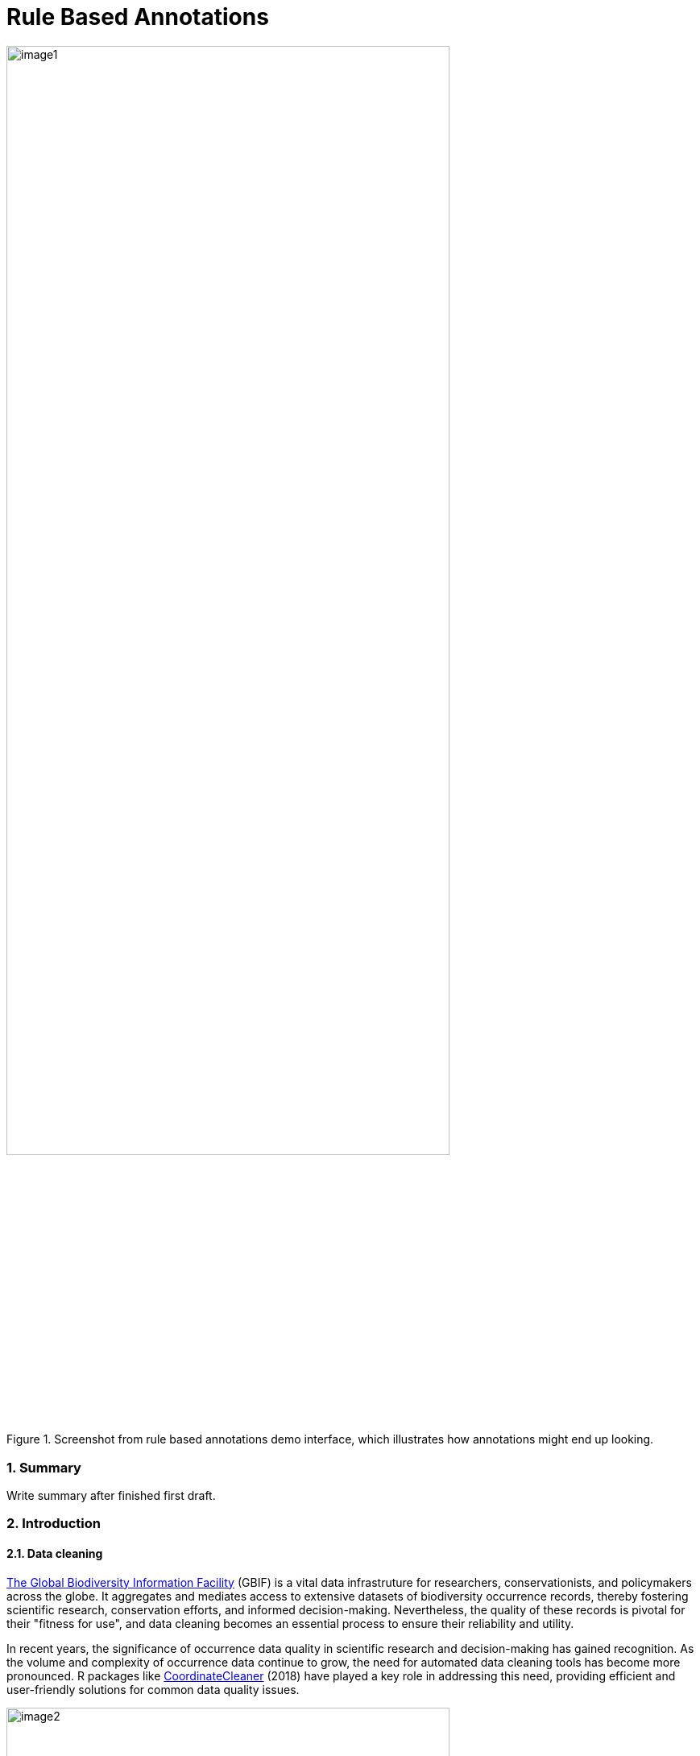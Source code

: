 = Rule Based Annotations

:authorcount: 5
:author_1: John Waller
:author_2: Tim Robertson
:author_3: Morten Høft
:author_4: Andrea Hahn
:author_5: Joe Miller 
:toc: left
:toclevels: 3
:numbered:
:revnumber: 0.1
:revdate: September 2023
:title-logo-image: img/image1.png
:imagesdir: img/
:license: https://creativecommons.org/licenses/by-sa/4.0/

.Screenshot from rule based annotations demo interface, which illustrates how annotations might end up looking. 
image::image1.png[width=80%]

=== Summary 

Write summary after finished first draft. 

=== Introduction 

==== Data cleaning

https://www.gbif.org/[The Global Biodiversity Information Facility] (GBIF) is a vital data infrastruture for researchers, conservationists, and policymakers across the globe. It aggregates and mediates access to extensive datasets of biodiversity occurrence records, thereby fostering scientific research, conservation efforts, and informed decision-making. Nevertheless, the quality of these records is pivotal for their "fitness for use", and data cleaning becomes an essential process to ensure their reliability and utility.

In recent years, the significance of occurrence data quality in scientific research and decision-making has gained  recognition. As the volume and complexity of occurrence data continue to grow, the need for automated data cleaning tools has become more pronounced. R packages like https://docs.ropensci.org/CoordinateCleaner/[CoordinateCleaner] (2018) have played a key role in addressing this need, providing efficient and user-friendly solutions for common data quality issues. 

.Lions in Europe and North America? It is common for GBIF maps to be confusing for users. Most GBIF users are not interested in records from zoos, fossils, or locations that might just be wrong, and GBIF mediated data is often not consistently rich enough to filter unwanted records.
image::image2.png[width=80%]


==== Fixing at source 

A competeing viewpoint with regard to data cleaning is to "fix at source". Fixing GBIF occurrence data at the source, such as reaching out to data publishers to address issues and errors in their datasets, is an ideal approach in theory. However, in practice, this approach often encounters challenges, primarily because publishers may not respond to emails or communication attempts. It's essential to bear in mind that rule-based annotations can contribute to rectifying data problems at their origin as well. Additionally, it is often the case that records do not need to be fixed, but merely are  not acceptable for a certain application, such as species distribution mapping. 

.A rule is a combination of geographic, taxonomic, and geographic information that facilitates data cleaning or analysis.
==== Motivation 

Automated solutions, like CoordinateCleaner, while valuable tools for data cleaning, may be considered incomplete in certain contexts due to their limited flexibility and potential to miss edge cases. A rule-based annotation system, on the other hand, allows users to make data quality decisions that fit their use case in a more granular way. 

.Any system that attempts to solve every problem will solve none. 
==== Complexity vs usability 

Annotation systems, like any software or tool, have the potential to become unusable when they become overly complicated. 

One goal of a our rule-based annotation system is to make it accessible to a broad user base, including researchers, scientists, and casual users. If the system becomes overly complex, it can discourage potential users who may not have a deep technical background or a lot of time, but still have valuable feedback. 

A rule-based annotation system, especially one used for annotating complex datasets like GBIF occurrence records, must strike a delicate balance between complexity and usability. 

==== Controlled vocabulary 

One of the key ways to increase usability and complexity is to introduce a controlled vocabulary. 

."Penguins released in Norway". While the most accurate description of this event is the sentence above, a more useful rule might be "Penguins in Norway are suspicious" .
image::penguins.png[]

Using a small controlled vocabulary over in an annotation system offers several advantages to downstream users. While controlled vocabularies offer simplicity, it's essential to strike a balance. Overly restrictive controlled vocabularies can limit the ability to annotate all concepts. Therefore, finding the right level of granularity and flexibility within the controlled vocabulary is key to reaping the benefits while accommodating the specific needs of the annotation user.


.Example annotation that marks any occurrences of lions in Greenland as suspicious. It is left to the users to decide what to do with this information. 
image::image3.png[width=80%]

==== Focus on location

Another way to limited the complexity of an annotation system is too limit the scope. 

We've made a deliberate choice to concentrate on location rule-based annotations for biodiversity occurrences. This decision stems from our goal to streamline and focus our efforts while addressing the most https://github.com/gbif/portal-feedback/issues?q=is%3Aissue+location+[a prevalent type of feedback we receive at GBIF]. 

It's important to note, however, that the concept of rule-based annotations is inherently extensible. While our initial focus centers on location data, the same framework and principles can be applied to other areas of data quality improvement within the GBIF context. This adaptability allows us to remain responsive to evolving user needs and feedback, ensuring that our efforts can be broadened to encompass other data quality challenges in the future. Ultimately, our aim is to create a flexible and scalable solution that can continue to benefit the biodiversity community as a whole.

==== Comparison with other species location databases

Other efforts exist to catalogue the ranges of the living world: 

* https://www.iucnredlist.org/resources/spatial-data-download[IUCN range maps]
* https://mol.org/[Map of life]
* https://www.inaturalist.org/pages/atlases[iNaturalist atlases]

While these efforts are exteremely useful and well-developed, none of them are expressely focussed on data quality. Namely, none of these systems allow users to easily state with a simple controlled vocabulary and rules where occurrences for a species are likley and unlikley. 

.Our system allows users to annoate at an granular scale. For example, this annoation marks all occurrences that happen to be near this greenhouse as "managed".
image::image4.png[]

=== Techinical Details

==== Rules

A basic rule in our system looks like this. 

`rule` ->  `taxon` in `geo-polygon` are `controlled vocab`  

In our system a `geo-polygon` is a https://en.wikipedia.org/wiki/Well-known_text_representation_of_geometry[Well-Known Text] (WKT) object. A `geo-polygon` could also be the name of a place that eventually maps to a WKT polygon (like a country code or gadm code). 

.simple example rules
[width="100%",options="footer"]
|====================
|`rule` -> *Lions* in *Greenland* are *suspicious*
|`rule` -> *Penguins* in *Norway* are *suspicious*
|`rule` -> *Penguins* in *WKT* are *native*
|`rule` -> *Lions* in *Ocean* are *suspicious*
|====================

A `taxon` in our system is going to be a GBIF `taxonKey` so rules are more likely to look like this in practice. 

.taxonKey rules
[width="100%",options="footer"]
|====================
|`rule` -> *5219404* in *Greenland* are *suspicious*
|`rule` -> *5284* in *Norway* are *suspicious*
|`rule` -> *5284* in *WKT* are *native*
|`rule` -> *5219404* in *Ocean* are *suspicious*
|====================

==== Rule extensions 

We have found in initial testing that only being able to annotate land areas (a geo-polygon) is restrictive, so it is anticipated that certain extensions to this basic formula might be supported. 

For example, often occurrence records can be supicious but still be in a somewhat plausible location. A natural way to handle such cases would be to allow for rules with GBIF `datasetKey`. 

`rule` ->  `taxon` in `geo-polygon` and `datasetKey` are `controlled vocab`  

For example, 

`rule` -> *Lions* in *South Africa* and *datasetKey* are *suspicious*

Another natural extension might be GBIF `basisOfRecord`. 

For example, https://data-blog.gbif.org/post/country-centroids/[country centroid] locations are often only suspicious for museum specimens, so a user could define a rule that captures this knowledge. 

`rule` -> *Lions* in *Centroid of South Africa* and *Preserved Specimen* are *suspicious*

"Centroid of South Africa" would, of course, be defined by some WKT object like a circle or a polygon. 

Finally, there might be other fields that might make good qualifiers/extensions, like `year`.  

==== Rulesets 

A `ruleset` is a collection of `rules`. 

For example, a `ruleset`  could be "Annotations of the Genus Leo", and it could look something like the table below. 

.Example ruleset
[width="100%",options="footer"]
|====================
|`rule` -> *Lions* in *Greenland* are *Suspicious*
|`rule` -> *Lions* in *Ocean* are *Suspicious*
|`rule` -> *Lions* in *South Africa* are *Native*
|`rule` -> *Lions* in *WKT polygon of National Park* are *Native*
|`rule` -> *Lions* in *WKT polygon of Zoo* are *Managed*
|`rule` -> *Lions* in *Centroid of SA* and *Preserved Specimens* are *Suspicious*
|====================

==== Projects 

A `project` is a collection of `rulesets`.   

(add section about permissions and collaboration) 

Projects are designed to allow for collaboration between users and logical grouping of `rulesets`. For example, a `ruleset` could focus on Lions, but be part of a bigger `project` about cleaning up Mammal occurrence records. 

.Example Project Mammals
[width="100%",options="footer"]
|====================
|`ruleset` | Annotations of Lions based on Field Guide
|`ruleset` | Annotations of Mammals that are not in the Ocean
|`ruleset` | Suspicious Zoo Locations of North America
|`ruleset` | Adapted iNaturalist atlases of Mammals
|`ruleset` | Suspicious Centroid locations for Museum Specimens
|====================

Note how a `project` can encode knowledge from other sources into a `ruleset`, such as https://www.inaturalist.org/pages/atlases[iNaturalist atlases]. 

==== Sharing rules 

It is also anticipated that a desirable feature would allow users to "borrow" `rule` from another `ruleset` and assign a new taxonKey or extension. This will reduce the storage strains on GBIF and prevent dupicate work.  

For example, a common `rule` might be to mark something in the ocean as suspicious. A user should be able apply this rule to a new taxonKey without creating a new ocean polygon every time. 

==== Voting 

For downstream users, deciding which `rule` and `rulesets` to use might become challenging without some quality control. Currently, we imagine a simple upvote-downvote system on `rule`, `ruleset`, and perhaps `project`. With voting users could see what annotations are supported by the broader community, and create cleaning scripts that are only use annoatations supported by the community. 

Additionally, voting could provide protection against **vandalism**. 

==== Higher taxonomy 

Another useful feature would be the ability to *cast* a `rule` down to all child taxa. Annotating higher taxonomy is harder than annotating at the species level because you have to be cofident, the annotation at the higher level fits all child taxa. 

.A map of amphibian occurrences on GBIF. It is well known there are no amphibians in Antartica. However, we see from the map that one occurrence point still appears there in error. 
image::amphibians.png[]

Given the distribution of Amphibians, a good rule for the high taxon Amphibians would be : 

`rule` -> *Amphibians* in *Antartica* are *Suspicious*

Once challenge is that is is hard to downcast annotations like "Native" to lower levels, since species of a big group tend not to be "Native" to exactly the same areas. 

==== Exceptions to rules 

Creating cast-down annotations can be hard due to several reasons related to the nature of the task and **exceptions to the rule**. An exclusion rule could be efficient for higher level downcasting of rules. 

For example, a rule could exclude a certain group 

`rule` -> `taxon` in `geo-polygon` are `controlled vocabulary` except `taxon x`

`rule` -> *Amphibians* in *Antartica* are *Suspicious* except **Antartic frogs** 

.https://edition.cnn.com/2020/04/23/world/antarctica-first-frog-species-scn/index.html[Frog article]
image::frogs.png[]

A work around to *rule exceptions* could of course be rules that simply *conflict*.  

==== Conflicting rules 

Inevitably, there are going to be rules created in our system that conflict. For example, a user might mark and area as "Native", while another user will mark the same area as "Suspicious". 

In our rule-based system, unlike perhaps other platforms, we are not striving to create a single ground truth. We aim only to have a collection of useful opinions, and we leave it to the end user to decide what to do with the information.  

==== Controlled vocabulary 

We might consider using the prexisting vocabulary, although we are attempting to annotate land area (ranges) more than we are attempting annotate occurrence records. 

https://registry.gbif.org/vocabulary/DegreeOfEstablishment/concepts

Below is the working controlled vocabulary for location-based annotations. 

.Controlled vocabulary for locations
[width="100%",options="header,footer"]
|====================
|  term | definition
| Native| Refers to the natural geographic range where a species or organism historically evolved and occurs without human intervention.
| Introduced | Refers to the geographic area where non-native organisms have been intentionally or accidentally introduced and established
| Managed    | Encompasses the geographic area where specific species are actively controlled, conserved, or manipulated by human intervention.
| former     |  Denotes the historical geographic area where a species once naturally occurred but no longer does due to various factors.
| Vagrant    | Describes sporadic occurrences of a species far outside its usual habitat or distribution, often due to rare or accidental dispersal events.
| Suspicious | Occurrences occuring in the designated area might be in error in some way. 
|====================

This vocabulary is meant to be a compormise between modeling species ranges and establishment means accurately, while not being overly complex. 

.Example mappings
[width="100%",options="header,footer"]
|====================
|concept    |	example
|native	    | extant
|native	    | endemic
|native	    | indigenous
|native	    | breeding
|native	    | non-breeding
|introduced |	assisted colonization
|introduced	| invasive
|introduced	| non native range
|managed	| location is captive range
|managed	| location is botanical garden
|managed	| location is zoo
|managed	| cultivated in glasshouse
|suspicious	| location is in the ocean
|suspicious	| zero-zero coordinate
|suspicious	| centroid
|suspicious	| area too far north for taxon
|suspicious	| area too high elevation for taxon
|suspicious	| area is natural history museum
|former	    | fossil range
|former	    | extinct
|former	    | historic
|vagrant    | migrant
|====================

The current vocabulary might change in the future. Namely, there has been some discussion introducing hierarchy such that perhaps certain terms map to `present` or `absent` for example. 

.A burning question at this point might be why not annotate occurrences directly? 
==== Why not annotate occurrenes directly?

Annotating land areas (and extensions) provide at least two advanateges over annotating occurrences: 

1. Avoids the use of https://www.gbif.org/news/2M3n65fHOhvq4ek5oVOskc/new-processing-routine-improves-stability-of-gbif-occurrence-ids[unstable gbifIds]. 
2. Allows for future occurrences to benefit from the annotation. 

=== User Guide 

If you are reading this you have been approached as potential pilot annotator. 

*This section will be completed once the UI matures a bit.* 

==== Good annotations

While there is not absolute definition of a good annotation and a bad one. Good annotations usually have a few properties: 

1. Good annotations usually don't use extremely complex polygons. If you find yourself needing to trace the coastline of Italy, you might be making a bad annotation. A good annotation should take into account a little bit of buffer to take into account occurrence record uncertainty. 
2. Good annotations take into account future occurrence records. Remember that your annotations should be able to fit future occurrence fairly well. 
3. Good annotations also try to think about higher taxonomy and simplification. 

(think about users outside of GBIF) 

=== Road Map 

Initiated tasks for 2023 in **bold**.

https://docs.gbif.org/2023-work-programme/en/index.en.html#indicative-tasks-for-2023-14[work programme]

**Explore** approaches to annotation capabilities in GBIF.org that enable data corrections, enrichments and user-provided rules that combine taxonomic, geographic and temporal combinations to detect suspicious records

* User interface (**2023**)
* API with storage (**2023**)
* R package `gbifan` interface (**2023**) 
* Seeding the database (**2023**)
* Introduce to pilot users (2023-2024)
* Start data paper (2024) 
* Integration with a hosted portal (2025) 
* Integration with GBIF.org (2025)

==== User Interface 

https://react-components.gbif-uat.org/iframe.html?args=&id=tools-annotations--standalone-example&taxonKey=2435099&viewMode=story[Demo UI]

A demo UI  has been developed to facilitate the process of creating rule-based annotations on a map. This user-friendly interface allows users to visually interact with a map and define rules or criteria for data annotations.

The current state of the demo UI for rule-based annotations is considered a work in progress, and it is expected to evolve based on valuable feedback gathered during the pilot phase. 

==== API backend

https://github.com/gbif/occurrence-annotation[Backend GitHub]

http://labs.gbif.org:7013/swagger-ui/index.html[API Docs]

==== R package `gbifan` 

It is anticipated that the most efficient way to interact with the rule store will be via R. 

R offers distinct advantages over a graphical UI in certain contexts. 

==== Introuction to pilot users

Identify potential pilot users who are actively engaged in biodiversity research, data annotation, or related fields. Consider reaching out to academic researchers and enthusiasts.

==== Seeding Data 

Add data that already exists like from the GBIF distribution extension. 

==== Data paper 

Carrot to find pilot users. 

==== Integration with a hosted portal 

2025

A https://www.gbif.org/hosted-portal[hosted portal] is a simple, branded and fully customizable website that displays a targeted subset of GBIF-mediated data to support Participant nodes and their partners.

This service is designed to support biodiversity data use and engagement at national, institutional, regional and thematic scales.

==== Ingegration with GBIF.org

2025

=== References 

